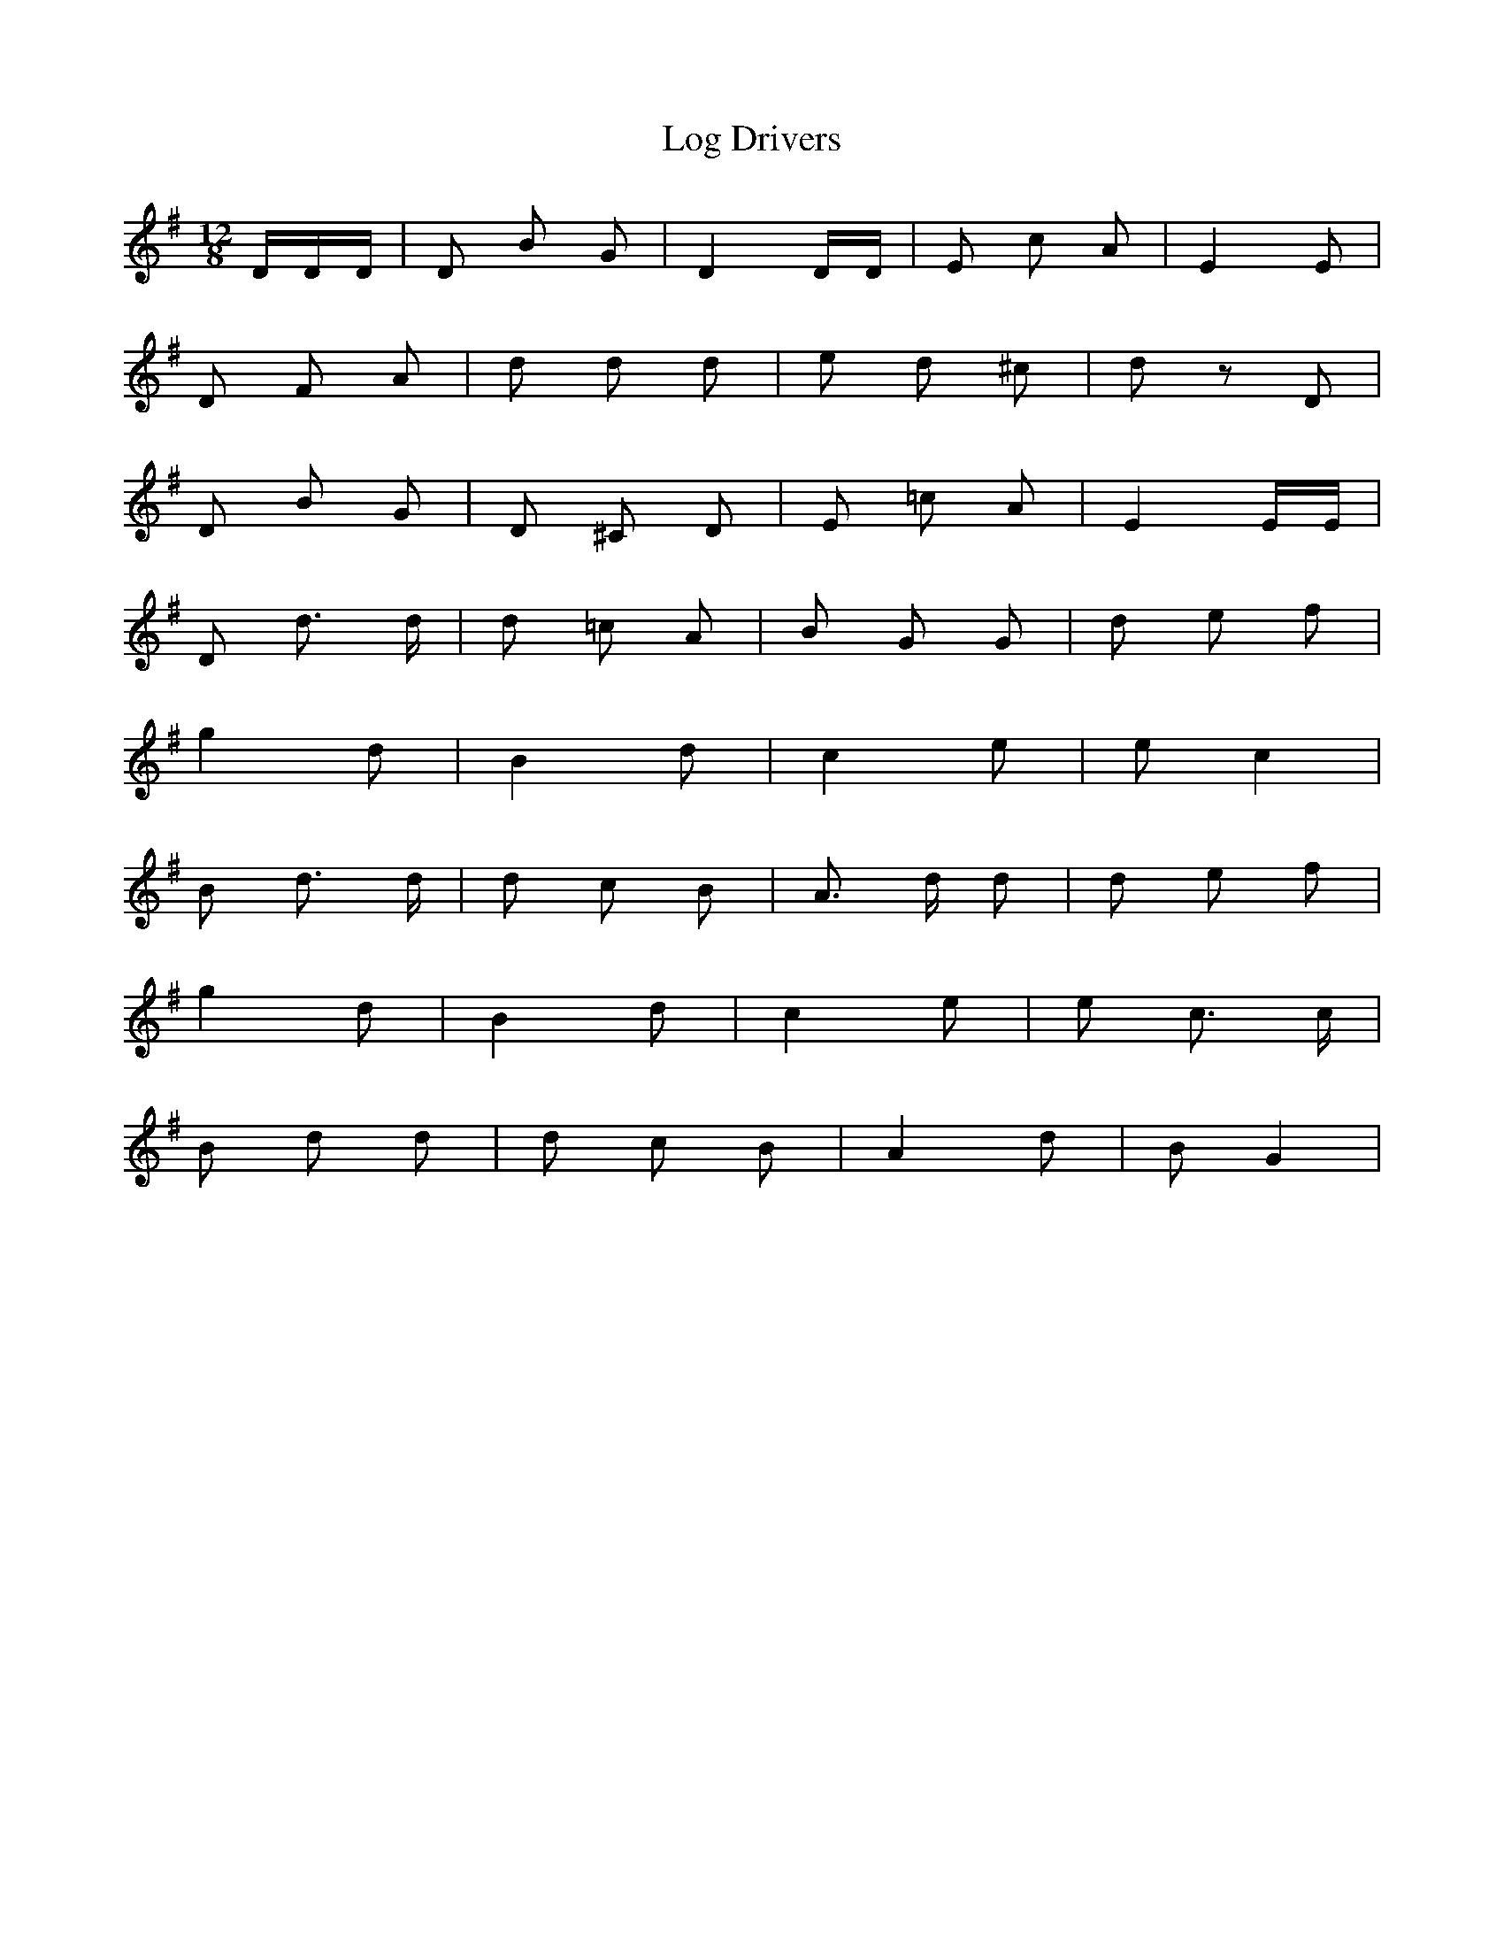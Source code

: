 X: 24007
T: Log Drivers
R: slide
M: 12/8
K: Gmajor
D/D/D/|D B G|D2 D/D/|E c A|E2 E|
D F A|d d d|e d ^c|d z D|
D B G|D ^C D|E =c A|E2 E/E/|
D d3/2 d/|d =c A|B G G|d e f|
g2 d|B2 d|c2 e|e c2|
B d3/2 d/|d c B|A3/2 d/ d|d e f|
g2 d|B2 d|c2 e|e c3/2 c/|
B d d|d c B|A2 d|B G2|


